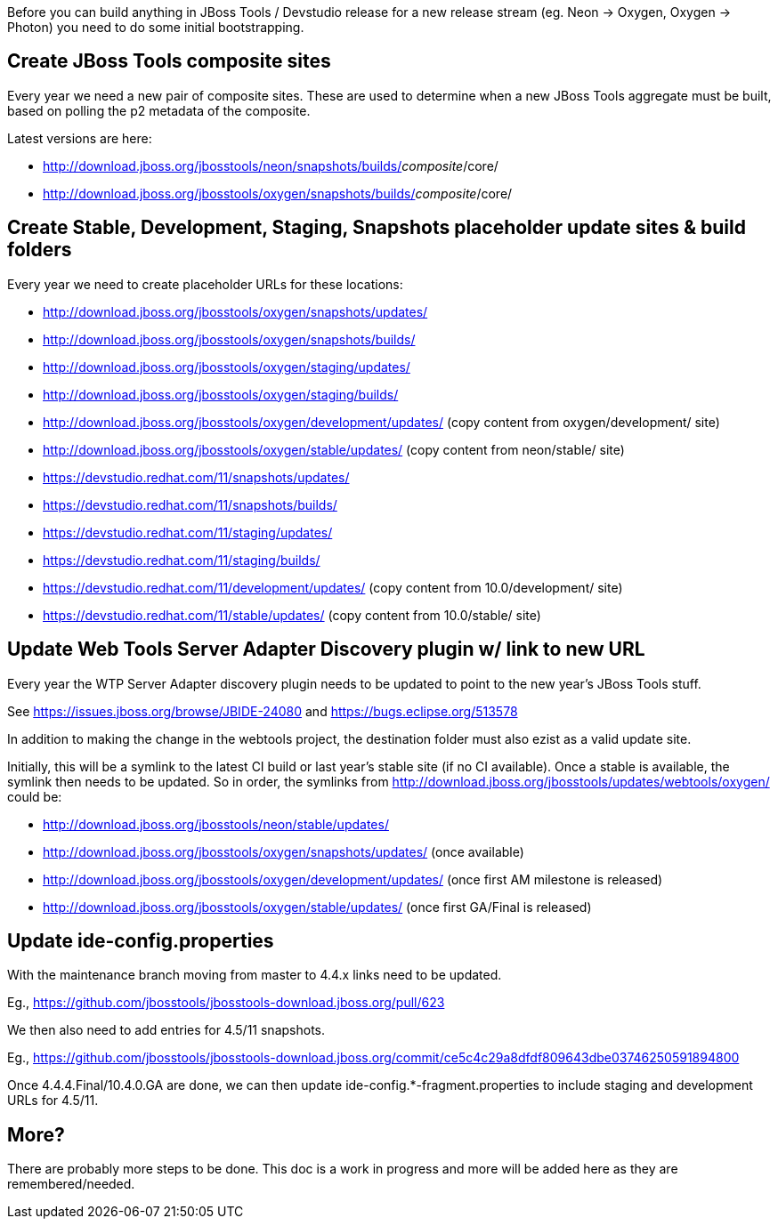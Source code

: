 Before you can build anything in JBoss Tools / Devstudio release for a new release stream (eg. Neon -> Oxygen, Oxygen -> Photon) you need to do some initial bootstrapping.

== Create JBoss Tools composite sites

Every year we need a new pair of composite sites. These are used to determine when a new JBoss Tools aggregate must be built, based on polling the p2 metadata of the composite.

Latest versions are here:

* http://download.jboss.org/jbosstools/neon/snapshots/builds/_composite_/core/
* http://download.jboss.org/jbosstools/oxygen/snapshots/builds/_composite_/core/

== Create Stable, Development, Staging, Snapshots placeholder update sites & build folders

Every year we need to create placeholder URLs for these locations:

* http://download.jboss.org/jbosstools/oxygen/snapshots/updates/
* http://download.jboss.org/jbosstools/oxygen/snapshots/builds/
* http://download.jboss.org/jbosstools/oxygen/staging/updates/
* http://download.jboss.org/jbosstools/oxygen/staging/builds/
* http://download.jboss.org/jbosstools/oxygen/development/updates/ (copy content from oxygen/development/ site)
* http://download.jboss.org/jbosstools/oxygen/stable/updates/ (copy content from neon/stable/ site)

* https://devstudio.redhat.com/11/snapshots/updates/
* https://devstudio.redhat.com/11/snapshots/builds/
* https://devstudio.redhat.com/11/staging/updates/
* https://devstudio.redhat.com/11/staging/builds/
* https://devstudio.redhat.com/11/development/updates/ (copy content from 10.0/development/ site)
* https://devstudio.redhat.com/11/stable/updates/ (copy content from 10.0/stable/ site)

== Update Web Tools Server Adapter Discovery plugin w/ link to new URL

Every year the WTP Server Adapter discovery plugin needs to be updated to point to the new year's JBoss Tools stuff.

See https://issues.jboss.org/browse/JBIDE-24080 and https://bugs.eclipse.org/513578

In addition to making the change in the webtools project, the destination folder must also ezist as a valid update site.

Initially, this will be a symlink to the latest CI build or last year's stable site (if no CI available). Once a stable is available, the symlink then needs to be updated. So in order, the symlinks from http://download.jboss.org/jbosstools/updates/webtools/oxygen/ could be:

* http://download.jboss.org/jbosstools/neon/stable/updates/
* http://download.jboss.org/jbosstools/oxygen/snapshots/updates/ (once available)
* http://download.jboss.org/jbosstools/oxygen/development/updates/ (once first AM milestone is released)
* http://download.jboss.org/jbosstools/oxygen/stable/updates/ (once first GA/Final is released)

== Update ide-config.properties

With the maintenance branch moving from master to 4.4.x links need to be updated.

Eg., https://github.com/jbosstools/jbosstools-download.jboss.org/pull/623

We then also need to add entries for 4.5/11 snapshots.

Eg., https://github.com/jbosstools/jbosstools-download.jboss.org/commit/ce5c4c29a8dfdf809643dbe03746250591894800

Once 4.4.4.Final/10.4.0.GA are done, we can then update ide-config.*-fragment.properties to include staging and development URLs for 4.5/11.

== More?

There are probably more steps to be done. This doc is a work in progress and more will be added here as they are remembered/needed.
